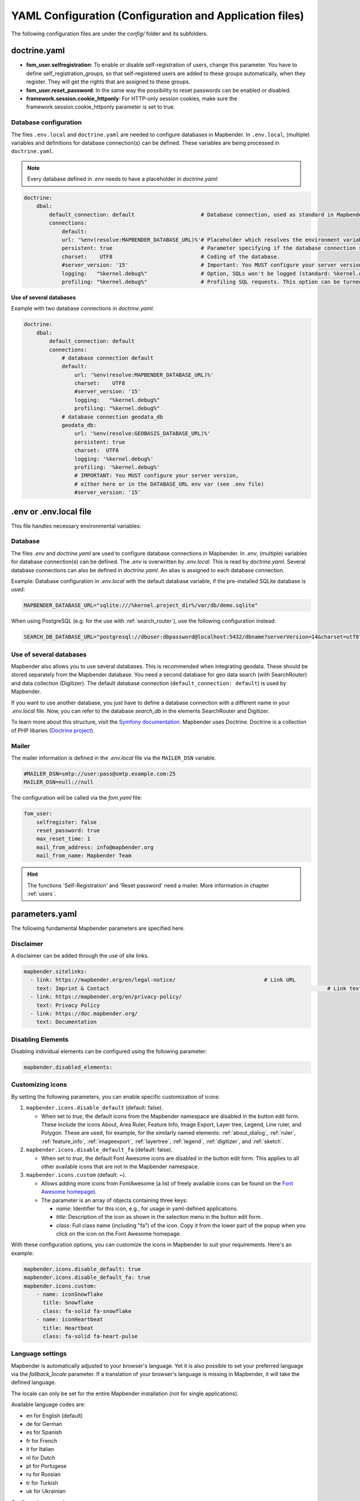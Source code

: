 .. _yaml:

YAML Configuration (Configuration and Application files)
========================================================

The following configuration files are under the `config/` folder and its subfolders.


doctrine.yaml
-------------

* **fom_user.selfregistration**: To enable or disable self-registration of users, change this parameter. You have to define self_registration_groups, so that self-registered users are added to these groups automatically, when they register. They will get the rights that are assigned to these groups.
* **fom_user.reset_password**: In the same way the possibility to reset passwords can be enabled or disabled.
* **framework.session.cookie_httponly**: For HTTP-only session cookies, make sure the framework.session.cookie_httponly parameter is set to true.


Database configuration
**********************

The files ``.env.local`` and ``doctrine.yaml`` are needed to configure databases in Mapbender. In ``.env.local``, (multiple) variables and definitions for database connection(s) can be defined. These variables are being processed in ``doctrine.yaml``. 

.. note:: Every database defined in `.env` needs to have a placeholder in `doctrine.yaml`:

.. code-block:: yaml

    doctrine:
        dbal:
            default_connection: default                     # Database connection, used as standard in Mapbender (``default_connection: default``).
            connections:
                default:
                url: '%env(resolve:MAPBENDER_DATABASE_URL)%'# Placeholder which resolves the environment variable in parameters.yaml. 
                persistent: true                            # Parameter specifying if the database connection should be established continuously.
                charset:    UTF8                            # Coding of the database.
                #server_version: '15'                       # Important: You MUST configure your server version, either here or in the DATABASE_URL env var (see .env file).
                logging:   "%kernel.debug%"                 # Option, SQLs won't be logged (standard: %kernel.debug%). `More information: <http://www.loremipsum.at/blog/doctrine-2-sql-profiler-in-debugleiste>`_.
                profiling: "%kernel.debug%"                 # Profiling SQL requests. This option can be turned of in production. (standard: %kernel.debug%)


**Use of several databases**

Example with two database connections in `doctrine.yaml`:

.. code-block:: yaml

    doctrine:
        dbal:
            default_connection: default
            connections:
                # database connection default
                default:
                    url: '%env(resolve:MAPBENDER_DATABASE_URL)%'
                    charset:    UTF8
                    #server_version: '15' 
                    logging:   "%kernel.debug%"
                    profiling: "%kernel.debug%"
                # database connection geodata_db
                geodata_db:
                    url: '%env(resolve:GEOBASIS_DATABASE_URL)%'
                    persistent: true
                    charset:  UTF8
                    logging: '%kernel.debug%'
                    profiling: '%kernel.debug%'
                    # IMPORTANT: You MUST configure your server version,
                    # either here or in the DATABASE_URL env var (see .env file)
                    #server_version: '15'


.env or .env.local file
-----------------------
This file handles necessary environmental variables:


Database
********
The files `.env` and `doctrine.yaml` are used to configure database connections in Mapbender. In `.env`, (multiple) variables for database connection(s) can be defined. The `.env` is overwritten by `.env.local`.
This is read by `doctrine.yaml`. Several database connections can also be defined in `doctrine.yaml`. An alias is assigned to each database connection.

Example:
Database configuration in `.env.local` with the default database variable, if the pre-installed SQLite database is used:

.. code-block:: bash

    MAPBENDER_DATABASE_URL="sqlite:///%kernel.project_dir%/var/db/demo.sqlite"

When using PostgreSQL (e.g. for the use with :ref:`search_router`), use the following configuration instead:

.. code-block:: bash

    SEARCH_DB_DATABASE_URL="postgresql://dbuser:dbpassword@localhost:5432/dbname?serverVersion=14&charset=utf8"


Use of several databases
************************
Mapbender also allows you to use several databases. This is recommended when integrating geodata. These should be stored separately from the Mapbender database.
You need a second database for geo data search (with SearchRouter) and data collection (Digitizer).
The default database connection (``default_connection: default``) is used by Mapbender.

If you want to use another database, you just have to define a database connection with a different name in your `.env.local` file.
Now, you can refer to the database *search_db* in the elements SearchRouter and Digitizer.

To learn more about this structure, visit the `Symfony documentation <https://symfony.com/doc/current/best_practices.html#use-parameters-for-application-configuration>`_.
Mapbender uses Doctrine. Doctrine is a collection of PHP libaries (`Doctrine project <http://www.doctrine-project.org/>`_).


Mailer
*******
The mailer information is defined in the `.env.local` file via the ``MAILER_DSN`` variable.

.. code-block:: bash

    #MAILER_DSN=smtp://user:pass@smtp.example.com:25
    MAILER_DSN=null://null


The configuration will be called via the `fom.yaml` file:

.. code-block:: yaml

    fom_user:
        selfregister: false
        reset_password: true
        max_reset_time: 1
        mail_from_address: info@mapbender.org
        mail_from_name: Mapbender Team

.. hint:: The functions 'Self-Registration' and 'Reset password' need a mailer. More information in chapter :ref:`users`.


parameters.yaml
---------------
The following fundamental Mapbender parameters are specified here.


Disclaimer
**********

.. image:: ../../figures/disclaimer.png

A disclaimer can be added through the use of site links.

.. code-block:: yaml

    mapbender.sitelinks:
      - link: https://mapbender.org/en/legal-notice/				# Link URL
        text: Imprint & Contact									    # Link text
      - link: https://mapbender.org/en/privacy-policy/
        text: Privacy Policy
      - link: https://doc.mapbender.org/
        text: Documentation


Disabling Elements
******************
Disabling individual elements can be configured using the following parameter:

.. code-block:: yaml

    mapbender.disabled_elements:


Customizing icons
*****************
By setting the following parameters, you can enable specific customization of icons:

1. ``mapbender.icons.disable_default`` (default: false).

   - When set to `true`, the default icons from the Mapbender namespace are disabled in the button edit form. These include the icons About, Area Ruler, Feature Info, Image Export, Layer tree, Legend, Line ruler, and Polygon. These are used, for example, for the similarly named elements: :ref:`about_dialog`, :ref:`ruler`, :ref:`feature_info`, :ref:`imageexport`, :ref:`layertree`, :ref:`legend`, :ref:`digitizer`, and :ref:`sketch`.

2. ``mapbender.icons.disable_default_fa`` (default: false).

   - When set to `true`, the default Font Awesome icons are disabled in the button edit form. This applies to all other available icons that are not in the Mapbender namespace.

3. ``mapbender.icons.custom`` (default: ~).

   - Allows adding more icons from FontAwesome (a list of freely available icons can be found on the `Font Awesome homepage <https://fontawesome.com/search?o=r&m=free>`_).
   - The parameter is an array of objects containing three keys:

     - `name`: Identifier for this icon, e.g., for usage in yaml-defined applications.

     - `title`: Description of the icon as shown in the selection menu in the button edit form.

     - `class`: Full class name (including "fa") of the icon. Copy it from the lower part of the popup when you click on the icon on the Font Awesome homepage.

With these configuration options, you can customize the icons in Mapbender to suit your requirements. Here's an example:

.. code-block:: yaml

    mapbender.icons.disable_default: true
    mapbender.icons.disable_default_fa: true
    mapbender.icons.custom:
        - name: iconSnowflake
          title: Snowflake
          class: fa-solid fa-snowflake
        - name: iconHeartbeat
          title: Heartbeat
          class: fa-solid fa-heart-pulse


Language settings
*****************
Mapbender is automatically adjusted to your browser's language.
Yet it is also possible to set your preferred language via the `fallback_locale` parameter. If a translation of your browser's language is missing in Mapbender, it will take the defined language.

The locale can only be set for the entire Mapbender installation (not for single applications).

Available language codes are:

* en for English (default)
* de for German
* es for Spanish
* fr for French
* it for Italian
* nl for Dutch
* pt for Portugese
* ru for Russian
* tr for Turkish
* uk for Ukrainian     

Configuration example:

.. code-block:: yaml

    fallback_locale:   en
    locale:            en    
    secret:            ThisTokenIsNotSoSecretChangeIt


You also can force Mapbender to use the language defined for the parameter locale to be used. To do this, add ``mapbender.automatic_locale: false``.

.. code-block:: yaml

    mapbender.automatic_locale: false
    fallback_locale:   en
    locale:            es
    secret:            ThisTokenIsNotSoSecretChangeIt


More information in :ref:`translation`.


Logo and branding
*****************
In `parameters.yaml`, you can refer to your own logo and to an alternative image for the login page. This change has a global impact on the whole Mapbender installation.


.. code-block:: yaml

    branding.project_name: Geoportal powered by Mapbender
    branding.project_version: 1.0
    branding.logo: ./bundles/mapbendercore/image/OSGeo_project.png
    branding.favicon: ./application/public/brand-favicon.ico
    branding.login_backdrop: ./bundles/mapbendercore/image/login-backdrop.jpg


The files must be accessible under ``application/public``.


Project name
************
The name of the project (default: Mapbender) can be changed in `parameters.yaml`. The change has a global impact on the whole Mapbender installation.

.. code-block:: yaml

    branding.project_name: Geoportal


.. warning:: In *parameters.yaml*, tabulators may not be used for indentation. Instead, you need to use the space bar.


Proxy settings
**************
If you use a proxy, you need to change `parameters.yaml`.

.. hint:: OWSProxy3 is a transparent Buzz-based proxy that uses cURL for connection to web resources via/without a proxy server.

Configuration example:

.. code-block:: yaml

    # OWSProxy Configuration
        ows_proxy3_logging: false             # logging of requests, default is false, true logs in table owsproxy_log 
        ows_proxy3_obfuscate_client_ip: true  # obfuscats a client ip, default is true, true will hide the last byte of the client's ip address
        ows_proxy3_host: myproxy              # proxy definition for connnection via a proxy server. Host name of the proxy server
        ows_proxy3_port: 8080                 # proxy definition for connnection via a proxy server. Port name of the proxy server
        ows_proxy3_connecttimeout: 60
        ows_proxy3_timeout: 90
        ows_proxy3_user: ~                    # user name for proxy server (set user for proxy server if needed)
        ows_proxy3_password: ~                # password for proxy server (set password for proxy server if defined)
        ows_proxy3_noproxy:                   # list of hosts for connnections without proxy server
            - 192.168.1.123


SSL certificate
***************
For productive environments, it is important to install a SSL certificate. After that, set the ``parameters.cookie_secure`` variable in your `parameters.yaml` to ``true``. This ensures that the Login cookie is only transmitted over secure connections.


Overriding JavaScript and CSS/Sass Resources
********************************************
To manually override JavaScript and CSS/Sass resources, and as an alternative to :ref:`overriding in the bundle <en/development/introduction:Overriding JavaScript and CSS/Sass Resources>`, you can add the following to your ``paramaters.yaml`` file:

.. code-block:: yaml
    
    mapbender.asset_overrides:
        "@MapbenderCoreBundle/Resources/public/sass/element/featureinfo.scss": "@@MyBundle/Resources/public/sass/element/custom_featureinfo.scss"


.. note:: Please note that the @ sign in the replacement key must be escaped with an additional @@ sign.


YAML Application files
-----------------------

YAML application files are stored under `/applications/` (underneath `config/`!). There are three files pre-implemented as example applications:

- Mapbender Demo (*mapbender_user*)
- Mapbender Demo Basic (*mapbender_user_basic*)
- Mapbender Mobile Demo (*mapbender_mobile*)

If you do not want the three example applications to be visible, you can adjust the ``published`` variable as follows.

.. code-block:: yaml

	parameters:
		applications:
			mapbender_mobile:
				[...]
				published: false


Then, clear the :ref:`Mapbender cache<en/customization/commands:Clear cache>` and your browser cache. After that, the applications will not be visible for users.

.. hint:: The root user can always see unpublished applications.


It is also possible to remove the applications from the ``applications`` folder. Repeat the cache clearing process afterwards.

In the same way, new YAML applications can be placed in the folder and will be automatically recognized by Mapbender.


Mapbender Demo Map
------------------

This is the main Demo application. Should be used for a desktop based application.

Detailed descriptions of the elements at :ref:`elements`.


Mapbender Demo Map basic
------------------------

Differences to the main Demo Map:

Toolbar
    Contains elements from the sidepane of the first demo application.

Sidepane
    Has no elements pre-implemented.

Map area
    Uses a compact :ref:`navigation_toolbar` without the zoom slider. Includes the :ref:`simplesearch`.

Detailed descriptions of the elements at :ref:`elements`.


Mapbender mobile
----------------

For a mobile template on smartphones and tablets.


Export/import YAML application files with the backend
-----------------------------------------------------

**Export**

You can export applications as JSON files under **Applications** → **Export**.

You can locate the export button within the application overview page. Find it in the application's button menu.

.. image:: ../../figures/application_export_button.png


**Import**

Under **Applications** → **Import**, an export file can be imported into a Mapbender installation.

To do this, first select the ``Create Application`` button. Then click on the Import button:

.. image:: ../../figures/import_button.png

Then, use the Import mask to load an import file as an application.

.. image:: ../../figures/import_mask.png


Export/import/clone YAML application files over the console
-----------------------------------------------------------

Please go to :ref:`en/customization/commands:Application Export, Import & Cloning` to see the console commands. Find a few introductional words about exporting and importing applications over the console below.

**Export**

Applications can be exported as .json or .yaml file over the console.

A YAML file that has been exported over the console cannot be placed under `applications/` to be imported in a Mapbender installation.
The YAML format that is produced by exporting over the console is different from the YAML format of the files under `applications/`.


**Import**

YAML files that have been exported over the user interface or console can be imported over the console.


**Clone**

Clone/Copy an existing application.

